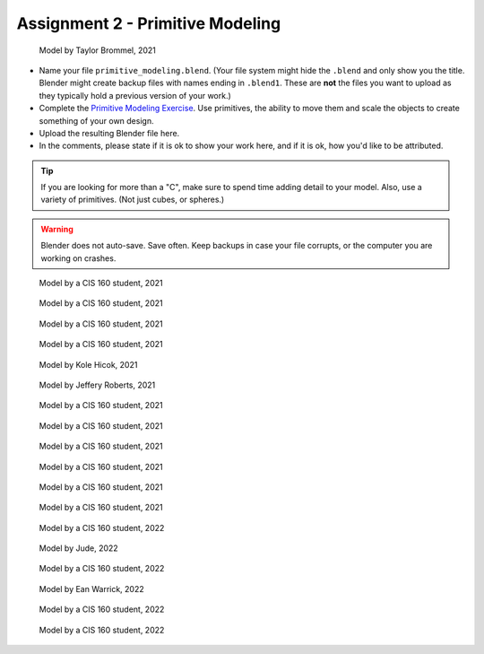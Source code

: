 .. _Assignment_02:

Assignment 2 - Primitive Modeling
=================================

.. figure:: 1.png
   :width: 100%

   Model by Taylor Brommel, 2021

* Name your file ``primitive_modeling.blend``. (Your file system might hide the ``.blend`` and only show you the title.
  Blender might create backup files with names ending in ``.blend1``. These are **not** the files you want to upload
  as they typically hold a previous version of your work.)
* Complete the
  `Primitive Modeling Exercise <https://cgcookie.com/lesson/primitive-modeling-exercise>`_.
  Use primitives, the ability to move them and scale the objects to create something of
  your own design.
* Upload the resulting Blender file here.
* In the comments, please state if it is ok to show your work here,
  and if it is ok, how you'd like to be attributed.

.. tip::

  If you are looking for more than a "C", make sure to spend time adding detail
  to your model. Also, use a variety of primitives. (Not just cubes, or spheres.)

.. warning::

   Blender does not auto-save. Save often. Keep backups in case your file corrupts,
   or the computer you are working on crashes.

.. figure:: 2.png
   :width: 100%

   Model by a CIS 160 student, 2021

.. figure:: 3.png
   :width: 100%

   Model by a CIS 160 student, 2021

.. figure:: 4.png
   :width: 100%

   Model by a CIS 160 student, 2021

.. figure:: 5.png
   :width: 100%

   Model by a CIS 160 student, 2021

.. figure:: 6.png
   :width: 100%

   Model by Kole Hicok, 2021

.. figure:: 7.png
   :width: 100%

   Model by Jeffery Roberts, 2021

.. figure:: 8.png
   :width: 100%

   Model by a CIS 160 student, 2021

.. figure:: 9.png
   :width: 100%

   Model by a CIS 160 student, 2021

.. figure:: 10.png
   :width: 100%

   Model by a CIS 160 student, 2021

.. figure:: 11.png
   :width: 100%

   Model by a CIS 160 student, 2021

.. figure:: 12.png
   :width: 100%

   Model by a CIS 160 student, 2021

.. figure:: 13.png
   :width: 100%

   Model by a CIS 160 student, 2021

.. figure:: 14.png
   :width: 100%

   Model by a CIS 160 student, 2022

.. figure:: 15.png
   :width: 100%

   Model by Jude, 2022

.. figure:: 16.png
   :width: 100%

   Model by a CIS 160 student, 2022

.. figure:: 17.png
   :width: 100%

   Model by Ean Warrick, 2022

.. figure:: 19.png
   :width: 100%

   Model by a CIS 160 student, 2022

.. figure:: 20 .png
   :width: 100%

   Model by a CIS 160 student, 2022


